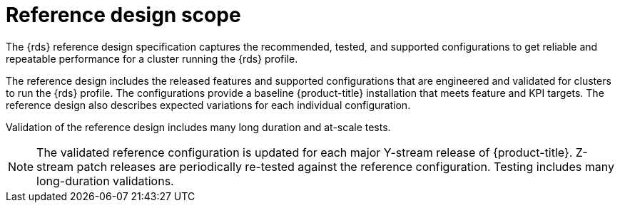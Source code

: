// Module included in the following assemblies:
//
// * telco_ref_design_specs/ran/telco-ran-ref-design-spec.adoc

:_mod-docs-content-type: REFERENCE
[id="telco-ran-core-ref-design-spec_{context}"]
= Reference design scope

The {rds} reference design specification captures the recommended, tested, and supported configurations to get reliable and repeatable performance for a cluster running the {rds} profile.

The reference design includes the released features and supported configurations that are engineered and validated for clusters to run the {rds} profile.
The configurations provide a baseline {product-title} installation that meets feature and KPI targets.
The reference design also describes expected variations for each individual configuration.

Validation of the reference design includes many long duration and at-scale tests.

[NOTE]
====
The validated reference configuration is updated for each major Y-stream release of {product-title}.
Z-stream patch releases are periodically re-tested against the reference configuration.
Testing includes many long-duration validations.
====
